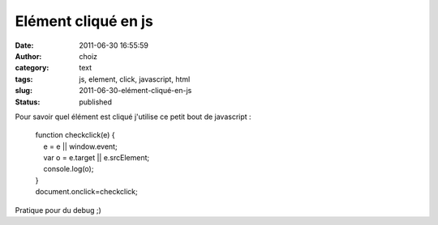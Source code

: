 Elément cliqué en js
####################
:date: 2011-06-30 16:55:59
:author: choiz
:category: text
:tags: js, element, click, javascript, html
:slug: 2011-06-30-elément-cliqué-en-js
:status: published

Pour savoir quel élément est cliqué j'utilise ce petit bout de
javascript :

    | function checkclick(e) {
    |     e = e \|\| window.event;
    |     var o = e.target \|\| e.srcElement;
    |     console.log(o);
    | }
    | document.onclick=checkclick;

Pratique pour du debug ;)

